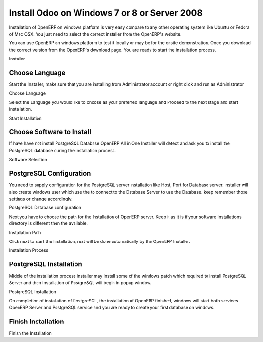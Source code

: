 .. _install-window:

.. index::
   single: Install on Windows

=============================================
Install Odoo on Windows 7 or 8 or Server 2008
=============================================

Installation of OpenERP on windows platform is very easy compare to any other operating system like Ubuntu or Fedora of Mac OSX. You just need to select the correct installer from the OpenERP's website.

You can use OpenERP on windows platform to test it locally or may be for the onsite demonstration.  Once you download the correct version from the OpenERP's download page. You are ready to start the installation process.

.. image:: images/installer.png

Installer

Choose Language
---------------
Start the Installer, make sure that you are installing from Administrator account or right click and run as Administrator.

.. image:: images/language.png

Choose Language

Select the Language you would like to choose as your preferred language and Proceed to the next stage and start installation.

.. image:: images/02start.png

Start Installation

Choose Software to Install
--------------------------

If have have not install PostgreSQL Database OpenERP All in One Installer will detect and ask you to install the PostgreSQL database during the installation process.

.. image:: images/03selection.png

Software Selection

PostgreSQL Configuration
------------------------

You need to supply configuration for the PostgreSQL server installation like Host, Port for Database server. Installer will also create windows user which use the to connect to the Database Server to use the Database. keep remember those settings or change accordingly.

.. image:: images/04postgres.png

PostgreSQL Database configuration

Next you have to choose the path for the Installation of OpenERP server. Keep it as it is if your software installations directory is different then the available.

.. image:: images/06path.png

Installation Path

Click next to start the Installation, rest will be done automatically by the OpenERP Installer.

.. image:: images/07install.png

Installation Process

PostgreSQL Installation
-----------------------

Middle of the installation process installer may install some of the windows patch which required to install PostgreSQL Server and then Installation of PostgreSQL will begin in popup window.

.. image:: images/09postgres-install.png

PostgreSQL Installation

On completion of installation of PostgreSQL, the installation of OpenERP finished, windows will start both services OpenERP Server and PostgreSQL service and you are ready to create your first database on windows.

Finish Installation
-------------------

.. image:: images/11finish.png

Finish the Installation